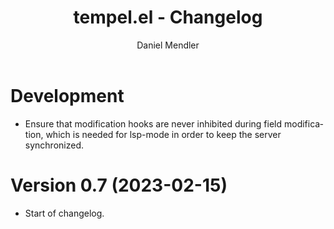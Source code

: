 #+title: tempel.el - Changelog
#+author: Daniel Mendler
#+language: en

* Development

- Ensure that modification hooks are never inhibited during field modification,
  which is needed for lsp-mode in order to keep the server synchronized.

* Version 0.7 (2023-02-15)

- Start of changelog.
